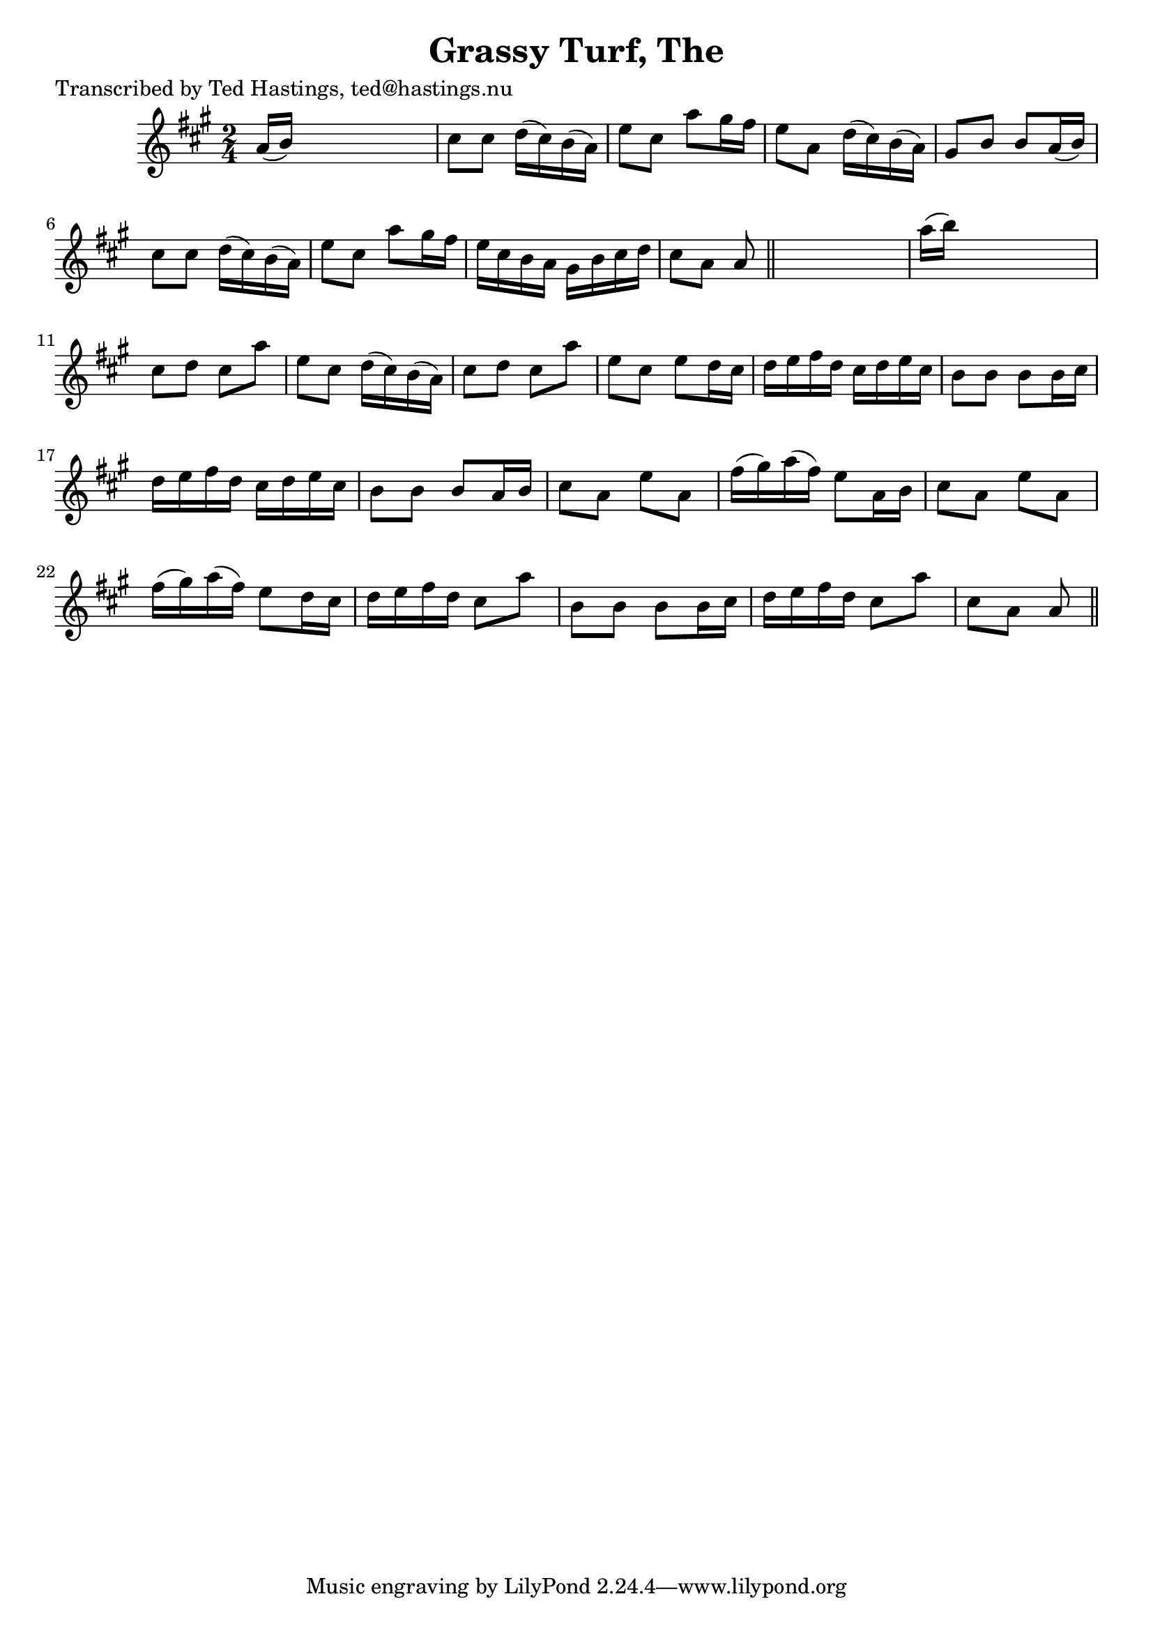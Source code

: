 
\version "2.16.2"
% automatically converted by musicxml2ly from xml/0632_th.xml

%% additional definitions required by the score:
\language "english"


\header {
    poet = "Transcribed by Ted Hastings, ted@hastings.nu"
    encoder = "abc2xml version 63"
    encodingdate = "2015-01-25"
    title = "Grassy Turf, The"
    }

\layout {
    \context { \Score
        autoBeaming = ##f
        }
    }
PartPOneVoiceOne =  \relative a' {
    \key a \major \time 2/4 a16 ( [ b16 ) ] s4. | % 2
    cs8 [ cs8 ] d16 ( [ cs16 ) b16 ( a16 ) ] | % 3
    e'8 [ cs8 ] a'8 [ gs16 fs16 ] | % 4
    e8 [ a,8 ] d16 ( [ cs16 ) b16 ( a16 ) ] | % 5
    gs8 [ b8 ] b8 [ a16 ( b16 ) ] | % 6
    cs8 [ cs8 ] d16 ( [ cs16 ) b16 ( a16 ) ] | % 7
    e'8 [ cs8 ] a'8 [ gs16 fs16 ] | % 8
    e16 [ cs16 b16 a16 ] gs16 [ b16 cs16 d16 ] | % 9
    cs8 [ a8 ] a8 \bar "||"
    s8 | \barNumberCheck #10
    a'16 ( [ b16 ) ] s4. | % 11
    cs,8 [ d8 ] cs8 [ a'8 ] | % 12
    e8 [ cs8 ] d16 ( [ cs16 ) b16 ( a16 ) ] | % 13
    cs8 [ d8 ] cs8 [ a'8 ] | % 14
    e8 [ cs8 ] e8 [ d16 cs16 ] | % 15
    d16 [ e16 fs16 d16 ] cs16 [ d16 e16 cs16 ] | % 16
    b8 [ b8 ] b8 [ b16 cs16 ] | % 17
    d16 [ e16 fs16 d16 ] cs16 [ d16 e16 cs16 ] | % 18
    b8 [ b8 ] b8 [ a16 b16 ] | % 19
    cs8 [ a8 ] e'8 [ a,8 ] | \barNumberCheck #20
    fs'16 ( [ gs16 ) a16 ( fs16 ) ] e8 [ a,16 b16 ] | % 21
    cs8 [ a8 ] e'8 [ a,8 ] | % 22
    fs'16 ( [ gs16 ) a16 ( fs16 ) ] e8 [ d16 cs16 ] | % 23
    d16 [ e16 fs16 d16 ] cs8 [ a'8 ] | % 24
    b,8 [ b8 ] b8 [ b16 cs16 ] | % 25
    d16 [ e16 fs16 d16 ] cs8 [ a'8 ] | % 26
    cs,8 [ a8 ] a8 \bar "||"
    }


% The score definition
\score {
    <<
        \new Staff <<
            \context Staff << 
                \context Voice = "PartPOneVoiceOne" { \PartPOneVoiceOne }
                >>
            >>
        
        >>
    \layout {}
    % To create MIDI output, uncomment the following line:
    %  \midi {}
    }

